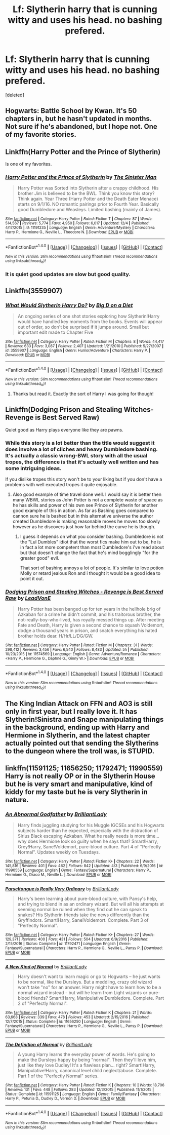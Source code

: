 #+TITLE: Lf: Slytherin harry that is cunning witty and uses his head. no bashing prefered.

* Lf: Slytherin harry that is cunning witty and uses his head. no bashing prefered.
:PROPERTIES:
:Score: 17
:DateUnix: 1481247800.0
:DateShort: 2016-Dec-09
:FlairText: Request
:END:
[deleted]


** Hogwarts: Battle School by Kwan. It's 50 chapters in, but he hasn't updated in months. Not sure if he's abandoned, but I hope not. One of my favorite stories.
:PROPERTIES:
:Author: shitsack
:Score: 5
:DateUnix: 1481252785.0
:DateShort: 2016-Dec-09
:END:


** Linkffn(Harry Potter and the Prince of Slytherin)

Is one of my favorites.
:PROPERTIES:
:Author: OakQuaffle
:Score: 12
:DateUnix: 1481257390.0
:DateShort: 2016-Dec-09
:END:

*** [[http://www.fanfiction.net/s/11191235/1/][*/Harry Potter and the Prince of Slytherin/*]] by [[https://www.fanfiction.net/u/4788805/The-Sinister-Man][/The Sinister Man/]]

#+begin_quote
  Harry Potter was Sorted into Slytherin after a crappy childhood. His brother Jim is believed to be the BWL. Think you know this story? Think again. Year Three (Harry Potter and the Death Eater Menace) starts on 9/1/16. NO romantic pairings prior to Fourth Year. Basically good Dumbledore and Weasleys. Limited bashing (mainly of James).
#+end_quote

^{/Site/: [[http://www.fanfiction.net/][fanfiction.net]] *|* /Category/: Harry Potter *|* /Rated/: Fiction T *|* /Chapters/: 87 *|* /Words/: 514,567 *|* /Reviews/: 5,774 *|* /Favs/: 4,950 *|* /Follows/: 6,017 *|* /Updated/: 12/4 *|* /Published/: 4/17/2015 *|* /id/: 11191235 *|* /Language/: English *|* /Genre/: Adventure/Mystery *|* /Characters/: Harry P., Hermione G., Neville L., Theodore N. *|* /Download/: [[http://www.ff2ebook.com/old/ffn-bot/index.php?id=11191235&source=ff&filetype=epub][EPUB]] or [[http://www.ff2ebook.com/old/ffn-bot/index.php?id=11191235&source=ff&filetype=mobi][MOBI]]}

--------------

*FanfictionBot*^{1.4.0} *|* [[[https://github.com/tusing/reddit-ffn-bot/wiki/Usage][Usage]]] | [[[https://github.com/tusing/reddit-ffn-bot/wiki/Changelog][Changelog]]] | [[[https://github.com/tusing/reddit-ffn-bot/issues/][Issues]]] | [[[https://github.com/tusing/reddit-ffn-bot/][GitHub]]] | [[[https://www.reddit.com/message/compose?to=tusing][Contact]]]

^{/New in this version: Slim recommendations using/ ffnbot!slim! /Thread recommendations using/ linksub(thread_id)!}
:PROPERTIES:
:Author: FanfictionBot
:Score: 2
:DateUnix: 1481257420.0
:DateShort: 2016-Dec-09
:END:


*** It is quiet good updates are slow but good quality.
:PROPERTIES:
:Author: cretsben
:Score: 1
:DateUnix: 1481286854.0
:DateShort: 2016-Dec-09
:END:


** Linkffn(3559907)
:PROPERTIES:
:Author: Euthoniel
:Score: 4
:DateUnix: 1481265827.0
:DateShort: 2016-Dec-09
:END:

*** [[http://www.fanfiction.net/s/3559907/1/][*/What Would Slytherin Harry Do?/*]] by [[https://www.fanfiction.net/u/559963/Big-D-on-a-Diet][/Big D on a Diet/]]

#+begin_quote
  An ongoing series of one shot stories exploring how Slytherin!Harry would have handled key moments from the books. Events will appear out of order, so don't be surprised if it jumps around. Small but important edit made to Chapter Five
#+end_quote

^{/Site/: [[http://www.fanfiction.net/][fanfiction.net]] *|* /Category/: Harry Potter *|* /Rated/: Fiction M *|* /Chapters/: 8 *|* /Words/: 44,417 *|* /Reviews/: 633 *|* /Favs/: 3,087 *|* /Follows/: 2,407 *|* /Updated/: 1/21/2010 *|* /Published/: 5/27/2007 *|* /id/: 3559907 *|* /Language/: English *|* /Genre/: Humor/Adventure *|* /Characters/: Harry P. *|* /Download/: [[http://www.ff2ebook.com/old/ffn-bot/index.php?id=3559907&source=ff&filetype=epub][EPUB]] or [[http://www.ff2ebook.com/old/ffn-bot/index.php?id=3559907&source=ff&filetype=mobi][MOBI]]}

--------------

*FanfictionBot*^{1.4.0} *|* [[[https://github.com/tusing/reddit-ffn-bot/wiki/Usage][Usage]]] | [[[https://github.com/tusing/reddit-ffn-bot/wiki/Changelog][Changelog]]] | [[[https://github.com/tusing/reddit-ffn-bot/issues/][Issues]]] | [[[https://github.com/tusing/reddit-ffn-bot/][GitHub]]] | [[[https://www.reddit.com/message/compose?to=tusing][Contact]]]

^{/New in this version: Slim recommendations using/ ffnbot!slim! /Thread recommendations using/ linksub(thread_id)!}
:PROPERTIES:
:Author: FanfictionBot
:Score: 3
:DateUnix: 1481265849.0
:DateShort: 2016-Dec-09
:END:

**** Thanks but read it. Exactly the sort of Harry I was going for though!
:PROPERTIES:
:Author: Zalzagor
:Score: 1
:DateUnix: 1481280703.0
:DateShort: 2016-Dec-09
:END:


** Linkffn(Dodging Prison and Stealing Witches-Revenge is Best Served Raw)

Quiet good as Harry plays everyone like they are pawns.
:PROPERTIES:
:Author: cretsben
:Score: 5
:DateUnix: 1481287458.0
:DateShort: 2016-Dec-09
:END:

*** While this story is a lot better than the title would suggest it does involve a lot of cliches and heavy Dumbledore bashing. It's actually a classic wrong-BWL story with all the usual tropes, the difference is that it's actually well written and has some intriguing ideas.

If you dislike tropes this story won't be to your liking but if you don't have a problems with well executed tropes it quite enjoyable.
:PROPERTIES:
:Author: Phezh
:Score: 4
:DateUnix: 1481293791.0
:DateShort: 2016-Dec-09
:END:

**** Also good example of time travel done well. I would say it is better then many WBWL stories as John Potter is not a complete waste of space as he has skills and power of his own see Prince of Slytherin for another good example of this in action. As far as Bashing goes compared to cannon sure he is bashed but in this alternative universe the author created Dumbledore is making reasonable moves he moves too slowly however as he discovers just how far behind the curve he is though.
:PROPERTIES:
:Author: cretsben
:Score: 1
:DateUnix: 1481377387.0
:DateShort: 2016-Dec-10
:END:

***** I guess it depends on what you consider bashing. Dumbledore is not the "Lul Dumbles" idiot that the worst fics make him out to be, he is in fact a lot more competent than most Dumbledore's i've read about but that doesn't change the fact that he's mind bogglingly "for the greater good" evil.

That sort of bashing annoys a lot of people. It's similar to love potion Molly or retard jealous Ron and i thought it would be a good idea to point it out.
:PROPERTIES:
:Author: Phezh
:Score: 1
:DateUnix: 1481377637.0
:DateShort: 2016-Dec-10
:END:


*** [[http://www.fanfiction.net/s/11574569/1/][*/Dodging Prison and Stealing Witches - Revenge is Best Served Raw/*]] by [[https://www.fanfiction.net/u/6791440/LeadVonE][/LeadVonE/]]

#+begin_quote
  Harry Potter has been banged up for ten years in the hellhole brig of Azkaban for a crime he didn't commit, and his traitorous brother, the not-really-boy-who-lived, has royally messed things up. After meeting Fate and Death, Harry is given a second chance to squash Voldemort, dodge a thousand years in prison, and snatch everything his hated brother holds dear. H/Hr/LL/DG/GW.
#+end_quote

^{/Site/: [[http://www.fanfiction.net/][fanfiction.net]] *|* /Category/: Harry Potter *|* /Rated/: Fiction M *|* /Chapters/: 31 *|* /Words/: 298,412 *|* /Reviews/: 3,456 *|* /Favs/: 6,540 *|* /Follows/: 8,483 *|* /Updated/: 5h *|* /Published/: 10/23/2015 *|* /id/: 11574569 *|* /Language/: English *|* /Genre/: Adventure/Romance *|* /Characters/: <Harry P., Hermione G., Daphne G., Ginny W.> *|* /Download/: [[http://www.ff2ebook.com/old/ffn-bot/index.php?id=11574569&source=ff&filetype=epub][EPUB]] or [[http://www.ff2ebook.com/old/ffn-bot/index.php?id=11574569&source=ff&filetype=mobi][MOBI]]}

--------------

*FanfictionBot*^{1.4.0} *|* [[[https://github.com/tusing/reddit-ffn-bot/wiki/Usage][Usage]]] | [[[https://github.com/tusing/reddit-ffn-bot/wiki/Changelog][Changelog]]] | [[[https://github.com/tusing/reddit-ffn-bot/issues/][Issues]]] | [[[https://github.com/tusing/reddit-ffn-bot/][GitHub]]] | [[[https://www.reddit.com/message/compose?to=tusing][Contact]]]

^{/New in this version: Slim recommendations using/ ffnbot!slim! /Thread recommendations using/ linksub(thread_id)!}
:PROPERTIES:
:Author: FanfictionBot
:Score: 1
:DateUnix: 1481287496.0
:DateShort: 2016-Dec-09
:END:


** The King Indian Attack on FFN and AO3 is still only in first year, but I really love it. It has Slytherin!Sinistra and Snape manipulating things in the background, ending up with Harry and Hermione in Slytherin, and the latest chapter actually pointed out that sending the Slytherins to the dungeon where the troll was, is STUPID.
:PROPERTIES:
:Author: AntimonyPrince
:Score: 2
:DateUnix: 1481259159.0
:DateShort: 2016-Dec-09
:END:


** linkffn(11591125; 11656250; 11792471; 11990559) Harry is not really OP or in the Slytherin House but he is very smart and manipulative, kind of kiddy for my taste but he is very Slytherin in nature.
:PROPERTIES:
:Author: LoL_KK
:Score: 1
:DateUnix: 1491674014.0
:DateShort: 2017-Apr-08
:END:

*** [[http://www.fanfiction.net/s/11990559/1/][*/An Abnormal Godfather/*]] by [[https://www.fanfiction.net/u/6872861/BrilliantLady][/BrilliantLady/]]

#+begin_quote
  Harry finds juggling studying for his Muggle IGCSEs and his Hogwarts subjects harder than he expected, especially with the distraction of Sirius Black escaping Azkaban. What he really needs is more time... why does Hermione look so guilty when he says that? Smart!Harry, Grey!Harry, Sane!Voldemort, pure-blood culture. Part 4 of "Perfectly Normal". Updates weekly on Tuesdays.
#+end_quote

^{/Site/: [[http://www.fanfiction.net/][fanfiction.net]] *|* /Category/: Harry Potter *|* /Rated/: Fiction K+ *|* /Chapters/: 22 *|* /Words/: 145,816 *|* /Reviews/: 401 *|* /Favs/: 462 *|* /Follows/: 842 *|* /Updated/: 4/3 *|* /Published/: 6/9/2016 *|* /id/: 11990559 *|* /Language/: English *|* /Genre/: Fantasy/Supernatural *|* /Characters/: Harry P., Hermione G., Draco M., Neville L. *|* /Download/: [[http://www.ff2ebook.com/old/ffn-bot/index.php?id=11990559&source=ff&filetype=epub][EPUB]] or [[http://www.ff2ebook.com/old/ffn-bot/index.php?id=11990559&source=ff&filetype=mobi][MOBI]]}

--------------

[[http://www.fanfiction.net/s/11792471/1/][*/Parseltongue is Really Very Ordinary/*]] by [[https://www.fanfiction.net/u/6872861/BrilliantLady][/BrilliantLady/]]

#+begin_quote
  Harry's been learning about pure-blood culture, with Pansy's help, and trying to blend in as an ordinary wizard. But will all his attempts at seeming normal be ruined when they find out he can speak to snakes? His Slytherin friends take the news differently than the Gryffindors. Smart!Harry, Sane!Voldemort. Complete. Part 3 of "Perfectly Normal".
#+end_quote

^{/Site/: [[http://www.fanfiction.net/][fanfiction.net]] *|* /Category/: Harry Potter *|* /Rated/: Fiction K+ *|* /Chapters/: 27 *|* /Words/: 129,371 *|* /Reviews/: 400 *|* /Favs/: 431 *|* /Follows/: 504 *|* /Updated/: 6/9/2016 *|* /Published/: 2/15/2016 *|* /Status/: Complete *|* /id/: 11792471 *|* /Language/: English *|* /Genre/: Fantasy/Supernatural *|* /Characters/: Harry P., Hermione G., Neville L., Pansy P. *|* /Download/: [[http://www.ff2ebook.com/old/ffn-bot/index.php?id=11792471&source=ff&filetype=epub][EPUB]] or [[http://www.ff2ebook.com/old/ffn-bot/index.php?id=11792471&source=ff&filetype=mobi][MOBI]]}

--------------

[[http://www.fanfiction.net/s/11656250/1/][*/A New Kind of Normal/*]] by [[https://www.fanfiction.net/u/6872861/BrilliantLady][/BrilliantLady/]]

#+begin_quote
  Harry doesn't want to learn magic or go to Hogwarts -- he just wants to be normal, like the Dursleys. But a meddling, crazy old wizard won't take "no" for an answer. Harry might have to learn how to be a normal wizard instead - but will he learn from Light wizards or pure-blood friends? Smart!Harry, Manipulative!Dumbledore. Complete. Part 2 of "Perfectly Normal".
#+end_quote

^{/Site/: [[http://www.fanfiction.net/][fanfiction.net]] *|* /Category/: Harry Potter *|* /Rated/: Fiction K *|* /Chapters/: 21 *|* /Words/: 63,668 *|* /Reviews/: 339 *|* /Favs/: 478 *|* /Follows/: 453 *|* /Updated/: 2/15/2016 *|* /Published/: 12/7/2015 *|* /Status/: Complete *|* /id/: 11656250 *|* /Language/: English *|* /Genre/: Fantasy/Supernatural *|* /Characters/: Harry P., Hermione G., Neville L., Pansy P. *|* /Download/: [[http://www.ff2ebook.com/old/ffn-bot/index.php?id=11656250&source=ff&filetype=epub][EPUB]] or [[http://www.ff2ebook.com/old/ffn-bot/index.php?id=11656250&source=ff&filetype=mobi][MOBI]]}

--------------

[[http://www.fanfiction.net/s/11591125/1/][*/The Definition of Normal/*]] by [[https://www.fanfiction.net/u/6872861/BrilliantLady][/BrilliantLady/]]

#+begin_quote
  A young Harry learns the everyday power of words. He's going to make the Dursleys happy by being "normal". Then they'll love him, just like they love Dudley! It's a flawless plan... right? Smart!Harry, Manipulative!Harry, canonical level child neglect/abuse. Complete. Part 1 of the "Perfectly Normal" series.
#+end_quote

^{/Site/: [[http://www.fanfiction.net/][fanfiction.net]] *|* /Category/: Harry Potter *|* /Rated/: Fiction K *|* /Chapters/: 10 *|* /Words/: 18,706 *|* /Reviews/: 131 *|* /Favs/: 448 *|* /Follows/: 283 *|* /Updated/: 12/3/2015 *|* /Published/: 11/1/2015 *|* /Status/: Complete *|* /id/: 11591125 *|* /Language/: English *|* /Genre/: Family/Fantasy *|* /Characters/: Harry P., Petunia D., Dudley D., Vernon D. *|* /Download/: [[http://www.ff2ebook.com/old/ffn-bot/index.php?id=11591125&source=ff&filetype=epub][EPUB]] or [[http://www.ff2ebook.com/old/ffn-bot/index.php?id=11591125&source=ff&filetype=mobi][MOBI]]}

--------------

*FanfictionBot*^{1.4.0} *|* [[[https://github.com/tusing/reddit-ffn-bot/wiki/Usage][Usage]]] | [[[https://github.com/tusing/reddit-ffn-bot/wiki/Changelog][Changelog]]] | [[[https://github.com/tusing/reddit-ffn-bot/issues/][Issues]]] | [[[https://github.com/tusing/reddit-ffn-bot/][GitHub]]] | [[[https://www.reddit.com/message/compose?to=tusing][Contact]]]

^{/New in this version: Slim recommendations using/ ffnbot!slim! /Thread recommendations using/ linksub(thread_id)!}
:PROPERTIES:
:Author: FanfictionBot
:Score: 1
:DateUnix: 1491674037.0
:DateShort: 2017-Apr-08
:END:
